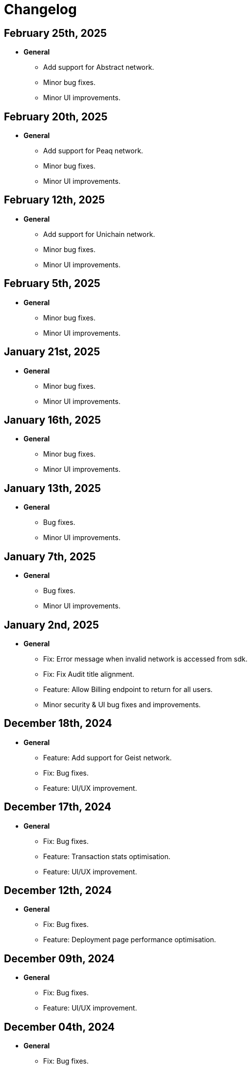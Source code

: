 = Changelog

[[release-2025-02-25]]
== February 25th, 2025

* *General*
- Add support for Abstract network.
- Minor bug fixes.
- Minor UI improvements.

[[release-2025-02-20]]
== February 20th, 2025

* *General*
- Add support for Peaq network.
- Minor bug fixes.
- Minor UI improvements.

[[release-2025-02-12]]
== February 12th, 2025

* *General*
- Add support for Unichain network.
- Minor bug fixes.
- Minor UI improvements.

[[release-2025-02-05]]
== February 5th, 2025

* *General*
- Minor bug fixes.
- Minor UI improvements.

[[release-2025-01-21]]
== January 21st, 2025

* *General*
- Minor bug fixes.
- Minor UI improvements.

[[release-2025-01-16]]
== January 16th, 2025

* *General*
- Minor bug fixes.
- Minor UI improvements.

[[release-2025-01-13]]
== January 13th, 2025

* *General*
- Bug fixes.
- Minor UI improvements.

[[release-2025-01-07]]
== January 7th, 2025

* *General*
- Bug fixes.
- Minor UI improvements.

[[release-2025-01-02]]
== January 2nd, 2025

* *General*
- Fix: Error message when invalid network is accessed from sdk.
- Fix: Fix Audit title alignment.
- Feature: Allow Billing endpoint to return for all users.
- Minor security & UI bug fixes and improvements.

[[release-2024-12-18]]
== December 18th, 2024

* *General*
- Feature: Add support for Geist network.
- Fix: Bug fixes.
- Feature: UI/UX improvement.

[[release-2024-12-17]]
== December 17th, 2024

* *General*
- Fix: Bug fixes.
- Feature: Transaction stats optimisation.
- Feature: UI/UX improvement.

[[release-2024-12-12]]
== December 12th, 2024

* *General*
- Fix: Bug fixes.
- Feature: Deployment page performance optimisation.

[[release-2024-12-09]]
== December 09th, 2024

* *General*
- Fix: Bug fixes.
- Feature: UI/UX improvement.

[[release-2024-12-04]]
== December 04th, 2024

* *General*
- Fix: Bug fixes.
- Feature: UI/UX improvement.

[[release-2024-11-28]]
== November 28th, 2024

* *General*
- Feature: Introduce sync for the proposals list page.
- Feature: Integrate relayer groups with Actions.
- Feature: UI/UX improvement.

[[release-2024-11-25]]
== November 25th, 2024

* *General*
- Fix: Bug fixes.
- Feature: UI/UX improvement.
- Feature: Addressbook optimisation.

[[release-2024-11-18]]
== November 18th, 2024

* *General*
- Fix: Bug fixes.
- Feature: UI/UX improvement.

[[release-2024-11-13]]
== November 13th, 2024

* *General*
- Fix: Bug fixes.
- Feature: UI/UX improvement.

[[release-2024-11-11]]
== November 11th, 2024

* *General*
- Fix: Bug fixes.
- Feature: UI/UX improvement.

[[release-2024-11-06]]
== November 6th, 2024

* *General*
- Feature: Support API for updating deployments.
- Feature: Improve transactions filtering from actions.
- Feature: Use monitor ABI to find signature if contract is not found.
- Fix: Bug fixes.

[[release-2024-10-30]]
== October 30th, 2024

* *General*
- Fix: Ability to use EOA for upgrading a deployment
- Feature: Support ABI updates for monitors.
- Fix: Notification template parsing and custom message subject.
- Feature: Optimize monitor details page.
- Fix: Bug in approval process with EOA for contract addresses.
- Minor bug fixes and UI performance optimizations.


[[release-2024-10-24]]
== October 24th, 2024

* *General*
** Feature: Create SDK API for the address book entries.
** Fix: Bug fixes.
** UI/UX improvements.

[[release-2024-10-21]]
== October 21st, 2024

* *General*
** Feature: Display Fireblocks transaction ID in proposal page for cross-referencing.
** Fix: Improve error messaging for wrong viaType.
** Fix: Bug in Monitor filters.
** Feature: Support unichain-sepolia network with defender-as-code.
** UI/UX improvements.

[[release-2024-10-16]]
== October 16th, 2024

* *General*
** Feature: Enable high frequency actions.
** Fix: Updating action filters on monitors.
** UI improvements.

[[release-2024-10-14]]
== October 14th, 2024

* *General*
** Feature: Integrate relayer groups with approval process and deploy.
** Fix: Bug fixes.
** UI optimisation.

[[release-2024-10-10]]
== October 10th, 2024

* *General*
** Feature: Add Unichain-Sepolia support.
** Feature: Warn users when notification channels attached to monitors are paused.
** Fix: Bug fixes.
** UI/UX improvements.
** Feature: Add an option to submit fireblocks info manually.

[[release-2024-10-07]]
== October 7th, 2024

* *General*
** Feature: Introduce relayer groups.
** Feature: Remove toggles in dialog when cloning a relayer.
** Fix: Minor bugs fixes.

[[release-2024-10-02]]
== October 2nd, 2024

* *General*
** Fix: Minor bugs
** UI/UX improvements.

[[release-2024-09-25]]
== September 25th, 2024

* *General*
** Fix: Issue where the ERC20 transfer event was not correctly identified in simulation results.
** UI/UX improvements.
** Feature: Add standards for code inspector.

[[release-2024-09-24]]
== September 24th, 2024

* *General*
** Fix: Bug in retrieving action logs.
** Fix: Bug in logo displays in the emails.
** Feature: Allow integration with datadog across different regions.
** Feature: Allow users to hide Code Inspector report issues.
** UI/UX improvements. 

[[release-2024-09-19]]
== September 19th, 2024

* *General*
** Fix: UI/UX improvements.
** Feature: Add a form to request an admin to share the reason for canceling/downgrading.

[[release-2024-09-18]]
== September 18th, 2024

* *General*
** Fix: Update the base Sepolia safe transaction service url.
** Fix: Whitelist Taiko RPC endpoints.
** Feature: Allow users to send feedback for contract inspector issues.
** Feature: Add Multisig or EOA addresses used for transaction proposals to the table view.

[[release-2024-09-16]]
== September 16th, 2024

* *General*
** Feature: Allow users to submit feedback on code app report issue.
** Feature: API keys UI improvements.
** Fix: Fixed CORS errors when inspecting private network deployments.
** Fix: Bug in notification channels.
** Feature: Better notification when quotas reached.

[[release-2024-09-12]]
== September 12th, 2024

* *General*
** Fix: Address Book improvements.
** Fix: Gas price estimation to improve avalanche transactions.
** Feature: Allow users to change their password.
** Feature: Show settings tab for all plans.


[[release-2024-09-11]]
== September 11th, 2024

* *General*
** Feature: Support Linea Sepolia.
** Feature: Display warning when creating a Multisig proposal without signatures.
** Feature: Add commit hash to the deploy module.
** Chore: Deprecate defender legacy app.
** Fix: Add backend validation for multisig networks.
** Fix: Fixed View Transaction Proposal button link.
** Fix: Bug in deploy test environments.
** Fix: Bug in access control contracts using relayers.
** Feature: Improve relayer transaction submission mechanism.
** Several UI bug fixes & security improvements.

[[release-2024-09-05]]
== September 5th, 2024

* *General*
** Feature: UI redesign and improvements for the Defender dashboard.
** Feature: Add support for the proposals pagination.
** Feature: Allow EOAs to be used for upgrade approval process.
** Refactor: Change MATIC token symbol to POL token according to changes on Polygon network.
** Feature: Add support for EIP 1559 for Fuse network.
** Feature: Improve resiliency of the relayers by retrying transactions with specific error responses from providers.
** Fix: Bug in rendering Monitor card.
** Fix: Bug in proposal filters.
** Fix: Bug in repeat transaction proposals flow.
** Fix: Bug in view transaction proposal button link.
** Minor bug fixes and improvements in UI/UX.

[[release-2024-08-21]]
== August 21st, 2024

* *General*
** Feature: Ability to authenticate/login using your github account.
** Feature: Provide expiration date option for api keys.
** Feature: Remove blacklisted filter methods (`eth_newFilter`, `eth_newBlockFilter`, `eth_getFilterChanges` & `eth_uninstallFilter`) and allow access to all methods.
** Minor bug fixes & security improvements throughout the codebase.

[[release-2024-08-05]]
== August 5th, 2024

* *General*
** Initialise tenant networks for tx iterator.
** Migrate all subgraphs from hosted service to subgraph studio.
** Disable the aggressive error when proposal signing fails.
** Allow functionality to only show status dialog loader when state machine is active.
** Fix Actions dependencies version UI selector.
** https://docs.openzeppelin.com/defender/settings/notification-channels#additional-configurations[Add support to webhook signing of notifications].

[[release-2024-07-10]]
== July 10th, 2024

* *General*
** Allow users to send multisig proposals without signature.
** Fix transaction filter expression validation for monitors.
** Optimise tx list calls by using optimised queries and indexes.
** Reduce txs in flight when relayer is processing slowly.
** Allow users to disable code inspector auto-runs.

[[release-2024-06-27]]
== June 27th, 2024

* *General*
** Allow creating EOA proposals for non-owned accounts.
** Bring back the option to sign and execute multisig requests.

[[release-2024-06-13]]
== June 13th, 2024

* *General*
** Add ability to rename relayers.
** Fix Access control reactivity issues for disabled state banner.
** Initialise tenant networks for proposals.

[[release-2024-06-03]]
== June 3rd, 2024

* *General*
** Add support for flashbots fast endpoints.
** Add support for EIP 1559 in Mantle.
** Add fantom opera safe transaction service.
** Deprecate zksync goerli & linea goerli networks.
** Add support for safe transaction sanitization service in private networks.
** Deploy subgraph for polygon amoy.
** Add infura gas tracker api to fetch better gas prices on mainnet.

* *Code Inspector*
** Fix correct types in the backend for code inspector runs.

* *Monitors*
** Enhance test monitor functionality.


[[release-2024-05-20]]
== May 20th, 2024

* *General*
** Show legacy plan in feedback form.
** Prevent users from deleting their account if any prod relayers have a balance.
** Enable simulation for moonbeam networks.
** Deprecate goerli (+ zksync, base, arbitrum, optimism).
** Upgrade Node 16.x to Node 20.x.

* *Code Inspector*
** Enable Code Assets Monitoring.


[[release-2024-04-17]]
== April 17th, 2024

* *General*
** Replace Gnosis chain explorer to Etherscan-based.
** Support lower maximum gas price for Optimism Relayers.
** Update the subscription page to show that the Builder tier is free and perpetual.
** Add new field for account name on onboarding.
** Allow monitors to work with EOAs and Relayers.

[[release-2024-03-28]]
== March 28th, 2024

* *General*
** Update feature lock props on empty screen.
** Fix billing usage/account usage/contract create endpoints.
** Add new switcher component for subscription cards.
** Prevent scheduling metered subscription cancelation on downgrade to builder request.
** Increase Code report timeout, resources and eliminate retries.
** Collect billing address in checkout flow.

* *Private Networks*
** Add support for Holesky testnet.
** Deprecate Base and Arbitrum Goerli network.

[[release-2024-03-20]]
== March 20th, 2024

* *General*
** Make sure Action condition logs are being displayed for Monitors.
** Obfuscate secret fields from logger.
** Automatically collect metered subscription invoice.
** Fix the selection of branch and commit for Code Inspector manual trigger report modal.

[[release-2024-03-12]]
== March 12th, 2024

* *General*
** Add support for Professional custom plan and custom overage prices.
** Open public pricing page for Enterprise plan requests.
** Deprecate Optimism Goerli.

* *Access Control*
** Allow users to hide address book contracts.

* *Private Networks*
** Prevent removing signing policy from relayer when linked to approval process.
** Fix relayer redirection to the sidedrawer after creation.


[[release-2024-03-05]]
== March 5th, 2024

* *General*
** Enable onboarding guide for all Defender 2.0 users.

* *Private Networks*
** Bug fix in private network initialization when using SDK.

* *Audit*
** Fix formatting for audit invite emails.

* *Monitors*
** Update monitor transaction filter property.
** Bug fix when customizing notification template for monitors.

* *Transaction Proposals*
** Fix timelock gas estimation for proposals.

* *Relayers*
** Bug fix in relayer redirection from Workflows.


[[release-2024-02-27]]
== February 27th, 2024

* *General*
** Improve logic to hide billing menu option.
** Prevent account deletion if there is active subscription.
** Update display of yearly price in subscription confirmation.
** Enforce deployment quotas to Defender 1.0 users.
** Fix session reloads after upgrade migration.
** Bug fix: Update references to scenarios and broken doc links.
** Bug fix: Prevent user without customerId from accessing settings.
** Improve empty section upgrade button text.

* *Private Networks*
** Allow private networks to use RPC urls from public networks.
** Enable zkevm networks.

* *Monitors*
** Count only active monitors for usage and quota.
** Count only active monitors when reporting MonitorsMaxCount.

[[release-2024-02-20]]
== February 20th, 2024

* *General*
** Add migration assistant to allow Defender 1.0 users to migrate to Defender 2.0.
** Rename Incident Response to Workflows.

* *Private Networks*
** Add support to allow Private Networks to use RPC URLs from public networks.

* *Monitors*
** Bug fix in usage quotas for active monitors.


[[release-2024-02-08]]
== February 8th, 2024

* *General*
** Display upgrade proposals in Defender 2.0.

* *Audit*
** UI fixes with overflow text.

* *Deploy*
** Fail gracefully when deploying to zkSync networks

* *Monitor*
** Enforce monitor quota limits to Defender 1.0 users.
** UI bug fix in Monitor starter templates.

* *Forked Networks*
** Fix Forked Network guide to point tutorial link correctly.


[[release-2024-01-31]]
== January 31st, 2024

* *General*
** Disable *Polygon zkEVM networks* due to a bug in `eth_getLogs` method on Polygon side.
** Bug fix in feedback form.
** Minor UI & security improvements.

[[release-2024-01-24]]
== January 24th, 2024

* *General*
** Support zkSync Era Sepolia.
** Bug fix in feedback form.

* *Audit*
** Design improvements for audit report.

* *Relayers*
** Deploy Polygon zkEVM subgraphs.

* *Actions*
** Change `autotaskCondition` and `autotaskTrigger` parameters in `defender-sdk`.

* *Code Inspector*
** Ability to allow users to choose what rules to run on by using adding "include" and "exclude" rules in the `defender.config.json` file.


[[release-2024-01-18]]
== January 18th, 2024

* *General*
** Support for *Polygon zkEVM Mainnet* and *Polygon zkEVM Testnet*.

* *Relayers*
** Fix Flashbots RPC URL calls when retrieving transaction status.

* *Access Control*
** Add Access Manager banner on top of contracts list and embed Access Manager explorer UI for easier navigation.

* *Actions*
** Upgrade Fireblocks SDK version and its dependencies.

* *Code Inspector*
** Feature to allow users to specify settings and configuration of a repository via a file called "defender.config.json" on the root directory.


[[release-2024-01-10]]
== January 10th, 2024

* *General*
** Minor bug fixes and security improvements across all components.

* *Authorization*
** Allow team members to re-send an invitation for pending users.

* *Monitor*
** Forta monitors added support for Optimism and Fantom networks.

* *Forked Networks*
** Access to forked networks with read-only permissions.

* *Private Networks*
** Apply restrictions on the usage of specific chain ids.

* *Audit*
** Audit report logo and code block spacing styling improvements.

* *Deploy*
** Fix deployment status when the deploy request fails.

* *Code Inspector*
** Allow users to directly request an audit if there are reports with more than 10 findings.


[[release-2023-12-20]]
== December 20th, 2023

* *General*
** Fix menu button visibility issue.
** Add base chain to allowed assets for fireblocks.
** Fix the order of tabs in the navbar.

* *Audit*
** Add ability to finalize an audit with no auditor comments.

* *Monitor*
** Update Forta Monitor required fields — We have updated the logic to require only a contract or an agent ID instead of requiring both. When using Forta monitor, you can subscribe to an agent without specifying a contract.
** Added Access Control Monitor template — We have added a new Monitor template that allows you to easily monitor when changes are applied to your access control. For example, when assigning an address to a role.
** Added Account Activity Monitor template — We have added a new Monitor template that allows you to monitor the activity of an account easily. For example, it will monitor for any transaction where the specified address is involved, both as origin or destination.

* *API/SDK*
** Added an ABI option for the list contract API endpoint — We have added an option to include a contract's ABI when using our https://www.api-docs.defender.openzeppelin.com/#list-contracts[API or SDK, window=_blank]. The flag is set to false by default, but when set to true, the response will include the ABIs of the list of contracts.

[[release-2023-12-12]]
== December 12th, 2023

* *Auth*
** Bug fixes in reset password flow.

* *Code Inspector*
** Ability to trigger a code inspector report through Defender by specifying the repository and a commit.

* *Relayers*
** Bug fix on gas estimation for relayers in mainnet.
** Bug fix stuck page when deleting a relayer.

* *Monitors*
** Disable monitor action filters and monitor action notifications for free trial.

* *General*
** Minor bug fix in quotas.

[[release-2023-12-07]]
== December 7th, 2023

* *Auth*
** Enable access to Defender 2.0 for Defender 1.0 users.
** Minor bug fixes in quotas and sign ups.

* *Relayers*
** Bug fix in ability in cancelling pending private(flashbot) transactions.
** Bug fix in updating gas prices across multiple networks.

* *General*
** Add support for *Optimism Sepolia*.
** Add support for *Base Sepolia*.
** Add support for yearly subscriptions.
** UI improvements.


[[release-2023-12-04]]
== December 4th, 2023

* *Monitor*
** Add support for link:https://docs.forta.network/en/latest/attack-detector-bot/[new Attack Detector forta bot] in monitor templates.

* *General*
** Add support for createCall contracts for scroll mainnet.
** Bug fixes across all components.

[[release-2023-11-30]]
== November 30th, 2023

* *Defender 2.0 is now in public beta*
** Defender 2.0 is now in public beta and users can now sign up link:https://defender.openzeppelin.com/v2/#/auth/sign-in[using this link] without the need for an invite/being on the waitlist.
* *Auth*
** Ability to self sign up for defender 2.0 without the need for an invite.
** Ability to use google auth for signin.
* *Relayers*
** Ability to see error message on relayer withdraw funds page.
** Ability to delete pending transactions in relayers.
* *Deploy*
** Restricting deploy environment creation to only admins.
** Minor bug fixes with size limitations & deployment history.
* *Audit*
** Fix readability of audit issues.
* *Code Inspector*
** Modify name in navbar.
* *General*
** Minor backend fixes.
** Minor UI/UX fixes.
** Security fixes.


[[release-2023-11-27]]
== November 27th, 2023

* Add support for arbitrum sepolia.
* Deploy & Actions bug fixes.
* Show stats for code module.
* Other misc bug fixes.

[[release-2023-11-22]]
== November 22nd, 2023

* Add safe tx service url for scroll.
* Audit pages bug fixes.
* Patch several security vulnerabilities.
* Minor bug fixes.

[[release-2023-11-14]]
== November 14th, 2023

* Support meld network.
* Enforced MFA for V1.
* Markdown support for audit client comments.
* Optimize address book page.
* Minor bug fixes.

[[release-2023-11-09]]
== November 9th, 2023

* Support for EOA and Safe backend functions and model changes.
* Support for environment variables in defender-as-code (DaC)
* Minor bug fixes in code, audit module and address book
* Fixes several security vulnerabilities in dependencies
* Pagination feature for transaction proposals

[[release-2023-11-07]]
== November 7th, 2023

* Fix approval process deletion in configuration view.
* Remove check for block explorer keys in deployments.
* Feature/enable tx send retries on nonce too high.
* Use system block explorer API keys by default.
* Add back button on deposit and withdraw.
* Align contracts v5 changes with upgrade api.
* Add support for scroll network mainnet.
* Bugfix/add missing policy to read audit ssm map on user invite.

[[release-2023-10-23]]
== October 23rd, 2023

* Add support on boarding to defender audit.
* Add ability for monitor to look for an ABI in the address rules when not present in contract.
* Allow selecting an approval process from UI for deploy.
* Add actionRunId and actionId attributes to action run response.
* Improve UI/UX for monitor templates.
* Update code app installation repos when users change them.
* Add support to split secret entries into multiple encypted chunks.
* Return hash of correct bytecode in verification result.

[[release-2023-10-12]]
== October 12th, 2023

* Add index for monitor to track active forked network monitors
* Add support for mantle network 
* Add X-Flashbots-Signature header to Flashbots requests
* Support for scroll network
* Fix condition for displaying delete pending txs button
* Reuse contract-inspector newly added generated github links

[[release-2023-10-5]]
== October 5th, 2023

* Introduce feature flag for forked networks in backend 
* Fix V1 autotask page
* Monitors list page stuck rendering massive lists
* Forked Networks Monitors
* Improve DX for running v2 user invite scripts
* UI updates

[[release-2023-09-25]]
== September 25th, 2023

* Partial Hedera mainnet support for relayers
* Codeapp fixes
* Fix cache policies
* Load store sequentialy

[[release-2023-09-11]]
== September 11th, 2023

* Add gnosisSafeTxService key to celo definition
* Forgot password improvements
* Defender-as-Code docs link fix
* Bunch of UI & email bug fixes and improvements

[[release-2023-08-29]]
== August 29th, 2023

* Defender 2.0 improvements across all components.
* defender-sdk client packages for 2.0 improvements
* Update optimism goerli block explorer URL.
* Bug fixes in Audit, Incident Response & Code App.

[[release-2023-08-16]]
== August 16th, 2023

* Provide intuitive navigation order for Defender 2.0
* Revamp sign-in page UX
* Resolve permissions issues in Incident Response

[[release-2023-08-09]]
== August 9th, 2023

* Release Github Code App feature
* Add support for https://linea.build/[*Linea Mainnet*,window=_blank]
* Expose Relayer pausing capabilities in Defender 2.0

[[release-2023-08-03]]
== August 3rd, 2023

* Add EIP-1559 support for Bedrock networks (Optimism/Base)
* Fix Bedrock transaction repricing logic
* Implement API Key for Forta Monitors

[[release-2023-07-27]]
== July 27th, 2023

* Add support for https://base.org/[Base Mainnet,window=_blank]
* Expose endpoint to list networks
* Enable users to skip ABI validation on monitor creation/update

[[release-2023-07-19]]
== July 19th, 2023

* Add monitoring recommendations to Audit product
* Enable export of Platform as Code

[[release-2023-07-11]]
== July 11th, 2023

* Build dedicated sign-in page for OpenZeppelin Platform
* Optimize UX for monitors with multiple contracts
* Improve browser performance and load times

[[release-2023-06-22]]
== June 22nd, 2023

* Support timelocks in Incident Response product
* Audit UX imnprovements - status designation, severity filter, UI bugs
* Make signature optional for Gnosis Safe proposals

[[release-2023-06-07]]
== June 7th, 2023

* Add support for https://linea.build/[Linea Goerli,window=_blank]
* Integrate Timelocks in Upgrade approval processes
* Add summary of Deploy and Access Control activity to Overview page

[[release-2023-05-31]]
== May 31st, 2023

* Enable users to unsubscribe from system emails
* Support Governor in global approval processes
* Implement additional filter capabilities in Audit

[[release-2023-05-15]]
== May 15th, 2023

* Add support for Sepolia testnet
* Improve numerous UX flows

[[release-2023-05-05]]
== May 5th, 2023

* Optimize Auditor/Client fix-review flow in Audit product
* Enable creation of Deploy environments and expose Upgrade endpoints
* Support global approval processes in Access Control
* Show Deployment log details
